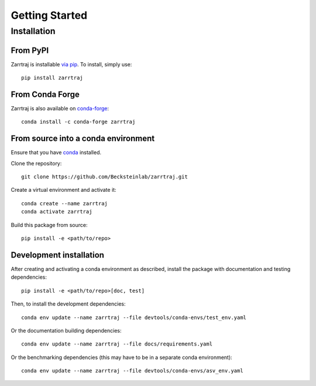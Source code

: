 Getting Started
===============

Installation
############

From PyPI
---------

Zarrtraj is installable `via pip <https://pypi.org/project/zarrtraj/>`_. To install, simply use::

    pip install zarrtraj

From Conda Forge
----------------

Zarrtraj is also available on `conda-forge <https://anaconda.org/conda-forge/zarrtraj>`_::

    conda install -c conda-forge zarrtraj

From source into a conda environment
------------------------------------

Ensure that you have `conda <https://docs.conda.io/projects/conda/en/latest/user-guide/install/index.html>`_ installed.

Clone the repository::

    git clone https://github.com/Becksteinlab/zarrtraj.git

Create a virtual environment and activate it::

    conda create --name zarrtraj
    conda activate zarrtraj

Build this package from source::

    pip install -e <path/to/repo>

Development installation
------------------------

After creating and activating a conda environment as described, install 
the package with documentation and testing dependencies::

    pip install -e <path/to/repo>[doc, test]

Then, to install the development dependencies::

    conda env update --name zarrtraj --file devtools/conda-envs/test_env.yaml

Or the documentation building dependencies::

    conda env update --name zarrtraj --file docs/requirements.yaml

Or the benchmarking dependencies (this may have to be in a separate conda environment)::

    conda env update --name zarrtraj --file devtools/conda-envs/asv_env.yaml
